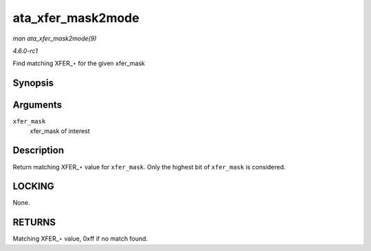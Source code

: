 
.. _API-ata-xfer-mask2mode:

==================
ata_xfer_mask2mode
==================

*man ata_xfer_mask2mode(9)*

*4.6.0-rc1*

Find matching XFER_⋆ for the given xfer_mask


Synopsis
========

.. c:function:: u8 ata_xfer_mask2mode( unsigned long xfer_mask )

Arguments
=========

``xfer_mask``
    xfer_mask of interest


Description
===========

Return matching XFER_⋆ value for ``xfer_mask``. Only the highest bit of ``xfer_mask`` is considered.


LOCKING
=======

None.


RETURNS
=======

Matching XFER_⋆ value, 0xff if no match found.

